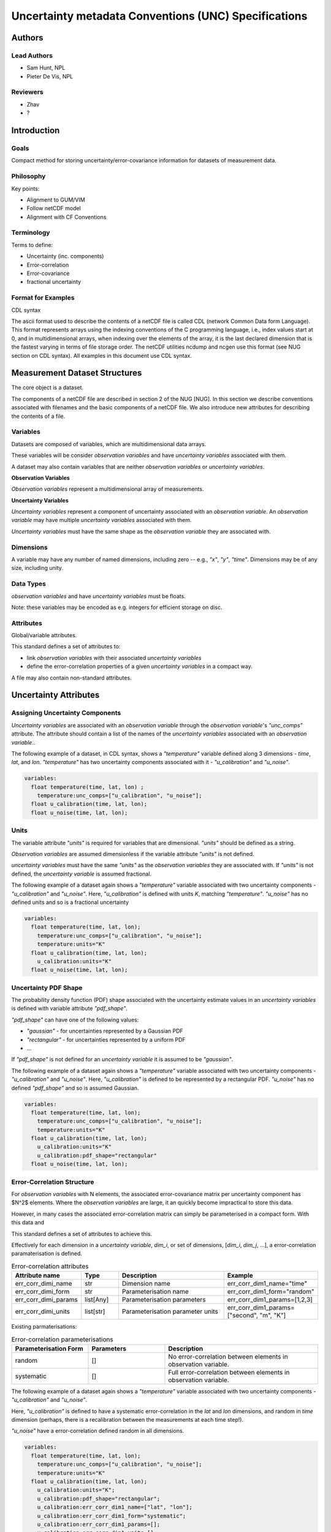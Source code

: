 *****************************************************
Uncertainty metadata Conventions (UNC) Specifications
*****************************************************

Authors
============

Lead Authors
------------

* Sam Hunt, NPL
* Pieter De Vis, NPL

Reviewers
---------

* Zhav
* ?


Introduction
============

Goals
-----

Compact method for storing uncertainty/error-covariance information for datasets of measurement data.

Philosophy
----------

Key points:

* Alignment to GUM/VIM
* Follow netCDF model
* Alignment with CF Conventions

Terminology
-----------

Terms to define:

* Uncertainty (inc. components)
* Error-correlation
* Error-covariance
* fractional uncertainty

Format for Examples
-------------------

CDL syntax

The ascii format used to describe the contents of a netCDF file is called CDL (network Common Data form Language). This format represents arrays using the indexing conventions of the C programming language, i.e., index values start at 0, and in multidimensional arrays, when indexing over the elements of the array, it is the last declared dimension that is the fastest varying in terms of file storage order. The netCDF utilities ncdump and ncgen use this format (see NUG section on CDL syntax). All examples in this document use CDL syntax.


Measurement Dataset Structures
==============================

The core object is a dataset.

The components of a netCDF file are described in section 2 of the NUG [NUG]. In this section we describe conventions associated with filenames and the basic components of a netCDF file. We also introduce new attributes for describing the contents of a file.

Variables
---------

Datasets are composed of variables, which are multidimensional data arrays.

These variables will be consider *observation variables* and have *uncertainty variables* associated with them.

A dataset may also contain variables that are neither *observation variables* or *uncertainty variables*.

**Observation Variables**

*Observation variables* represent a multidimensional array of measurements.


**Uncertainty Variables**

*Uncertainty variables* represent a component of uncertainty associated with an *observation variable*. An *observation variable* may have multiple *uncertainty variables* associated with them.

*Uncertainty variables* must have the same shape as the *observation variable* they are associated with.


Dimensions
----------

A variable may have any number of named dimensions, including zero -- e.g., `"x"`, `"y"`, `"time"`. Dimensions may be of any size, including unity.

Data Types
----------

*observation variables* and have *uncertainty variables*  must be floats.

Note: these variables may be encoded as e.g. integers for efficient storage on disc.

Attributes
----------

Global/variable attributes.

This standard defines a set of attributes to:

* link *observation variables* with their associated *uncertainty variables*
* define the error-correlation properties of a given *uncertainty variables* in a compact way.

A file may also contain non-standard attributes.

Uncertainty Attributes
======================

Assigning Uncertainty Components
--------------------------------

*Uncertainty variables* are associated with an *observation variable* through the *observation variable*'s `"unc_comps"` attribute. The attribute should contain a list of the names of the *uncertainty variables* associated with an *observation variable*..

The following example of a dataset, in CDL syntax, shows a `"temperature"` variable defined along 3 dimensions - `time`, `lat`, and `lon`. `"temperature"` has two uncertainty components associated with it - `"u_calibration"` and `"u_noise"`.

.. code-block::

    variables:
      float temperature(time, lat, lon) ;
        temperature:unc_comps=["u_calibration", "u_noise"];
      float u_calibration(time, lat, lon);
      float u_noise(time, lat, lon);

Units
-----

The variable attribute `"units"` is required for variables that are dimensional. `"units"` should be defined as a string.

*Observation variables* are assumed dimensionless if the variable attribute `"units"` is not defined.

*uncertainty variables* must have the same `"units"` as the *observation variables* they are associated with. If `"units"` is not defined, the *uncertainty variable* is assumed fractional.

The following example of a dataset again shows a `"temperature"` variable associated with two uncertainty components - `"u_calibration"` and `"u_noise"`. Here, `"u_calibration"` is defined with units `K`, matching `"temperature"`. `"u_noise"` has no defined units and so is a fractional uncertainty

.. code-block::

    variables:
      float temperature(time, lat, lon);
        temperature:unc_comps=["u_calibration", "u_noise"];
        temperature:units="K"
      float u_calibration(time, lat, lon);
        u_calibration:units="K"
      float u_noise(time, lat, lon);

Uncertainty PDF Shape
---------------------

The probability density function (PDF) shape associated with the uncertainty estimate values in an *uncertainty variables* is defined with variable attribute `"pdf_shape"`.

`"pdf_shape"` can have one of the following values:

* `"gaussian"` - for uncertainties represented by a Gaussian PDF
* `"rectangular"` - for uncertainties represented by a uniform PDF
* ...

If `"pdf_shape"` is not defined for an *uncertainty variable* it is assumed to be `"gaussian"`.

The following example of a dataset again shows a `"temperature"` variable associated with two uncertainty components - `"u_calibration"` and `"u_noise"`. Here, `"u_calibration"` is defined to be represented by a rectangular PDF. `"u_noise"` has no defined `"pdf_shape"` and so is assumed Gaussian.

.. code-block::

    variables:
      float temperature(time, lat, lon);
        temperature:unc_comps=["u_calibration", "u_noise"];
        temperature:units="K"
      float u_calibration(time, lat, lon);
        u_calibration:units="K"
        u_calibration:pdf_shape="rectangular"
      float u_noise(time, lat, lon);


Error-Correlation Structure
---------------------------

For *observation variables* with N elements, the associated error-covariance matrix per uncertainty component has $N^2$ elements. Where the *observation variables* are large, it an quickly become impractical to store this data.

However, in many cases the associated error-correlation matrix can simply be parameterised in a compact form. With this data and

This standard defines a set of attributes to achieve this.

Effectively for each dimension in a *uncertainty variable*, `dim_i`, or set of dimensions, [`dim_i`, `dim_j`, ...], a error-correlation paramaterisation is defined.

.. list-table:: Error-correlation attributes
   :widths: 15 15 50 30
   :header-rows: 1

   * - Attribute name
     - Type
     - Description
     - Example
   * - err_corr_dimi_name
     - str
     - Dimension name
     - err_corr_dim1_name="time"
   * - err_corr_dimi_form
     - str
     - Parameterisation name
     - err_corr_dim1_form="random"
   * - err_corr_dimi_params
     - list[Any]
     - Parameterisation parameters
     - err_corr_dim1_params=[1,2,3]
   * - err_corr_dimi_units
     - list[str]
     - Parameterisation parameter units
     - err_corr_dim1_params=["second", "m", "K"]


Existing parmaterisations:

.. list-table:: Error-correlation parameterisations
   :widths: 25 25 50
   :header-rows: 1

   * - Parameterisation Form
     - Parameters
     - Description
   * - random
     - []
     - No error-correlation between elements in observation variable.
   * - systematic
     - []
     - Full error-correlation between elements in observation variable.


The following example of a dataset again shows a `"temperature"` variable associated with two uncertainty components - `"u_calibration"` and `"u_noise"`.

Here, `"u_calibration"` is defined to have a systematic error-correlation in the `lat` and `lon` dimensions, and random in `time` dimension (perhaps, there is a recalibration between the measurements at each time step!).

`"u_noise"` have a error-correlation defined random in all dimensions.

.. code-block::

    variables:
      float temperature(time, lat, lon);
        temperature:unc_comps=["u_calibration", "u_noise"];
        temperature:units="K"
      float u_calibration(time, lat, lon);
        u_calibration:units="K";
        u_calibration:pdf_shape="rectangular";
        u_calibration:err_corr_dim1_name=["lat", "lon"];
        u_calibration:err_corr_dim1_form="systematic";
        u_calibration:err_corr_dim1_params=[];
        u_calibration:err_corr_dim1_units=[];
        u_calibration:err_corr_dim2_name="time";
        u_calibration:err_corr_dim2_form="random";
        u_calibration:err_corr_dim2_params=[];
        u_calibration:err_corr_dim2_units=[];
      float u_noise(time, lat, lon);
        u_calibration:err_corr_dim1_name=["time", "lat", "lon"];
        u_calibration:err_corr_dim1_form="random";
        u_calibration:err_corr_dim1_params=[];
        u_calibration:err_corr_dim1_units=[];

